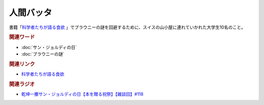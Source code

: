 人間バッタ
==========================================
.. glossary::
    人間バッタ : に

書籍「`科学者たちが語る食欲 <https://amzn.to/3v7SmcI>`_ 」でブラウニーの謎を回避するために、スイスの山小屋に連れていかれた大学生10名のこと。

.. rubric:: 関連ワード
* :doc:`サン・ジョルディの日` 
* :doc:`ブラウニーの謎` 

.. rubric:: 関連リンク
* `科学者たちが語る食欲 <https://amzn.to/3v529Aj>`_ 

.. rubric:: 関連ラジオ
* `乾坤一擲サン・ジョルディの日【本を贈る祝祭】【雑談回】#118`_

.. _乾坤一擲サン・ジョルディの日【本を贈る祝祭】【雑談回】#118: https://www.youtube.com/watch?v=Ok2SmWEx_Uk
